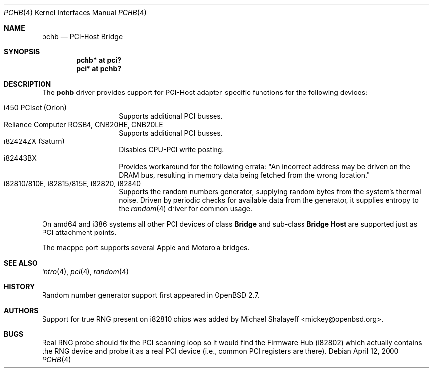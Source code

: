 .\"	$OpenBSD: src/share/man/man4/pchb.4,v 1.14 2004/09/30 19:59:25 mickey Exp $
.\"
.\" Michael Shalayeff, 2000. Public Domain.
.\"
.Dd April 12, 2000
.Dt PCHB 4
.Os
.Sh NAME
.Nm pchb
.Nd PCI-Host Bridge
.Sh SYNOPSIS
.Cd "pchb* at pci?"
.Cd "pci* at pchb?"
.Sh DESCRIPTION
The
.Nm
driver provides support for PCI-Host adapter-specific functions for
the following devices:
.Pp
.Bl -tag -width Ds -offset indent -compact
.It i450 PCIset (Orion)
Supports additional PCI busses.
.It Reliance Computer ROSB4, CNB20HE, CNB20LE
Supports additional PCI busses.
.It i82424ZX (Saturn)
Disables CPU-PCI write posting.
.It i82443BX
Provides workaround for the following errata:
"An incorrect address may be driven on the
DRAM bus, resulting in memory data being
fetched from the wrong location."
.It i82810/810E, i82815/815E, i82820, i82840
Supports the random numbers generator,
supplying random bytes from the system's thermal noise.
Driven by periodic checks for available data from the generator,
it supplies entropy to the
.Xr random 4
driver for common usage.
.El
.Pp
On amd64 and i386 systems all other PCI devices of class
.Nm Bridge
and sub-class
.Nm Bridge Host
are supported just as PCI attachment points.
.Pp
The macppc port supports several Apple and Motorola bridges.
.Sh SEE ALSO
.Xr intro 4 ,
.Xr pci 4 ,
.Xr random 4
.Sh HISTORY
Random number generator support first appeared in
.Ox 2.7 .
.Sh AUTHORS
Support for true RNG present on i82810 chips was added by
.An Michael Shalayeff Aq mickey@openbsd.org .
.Sh BUGS
Real RNG probe should fix the PCI scanning loop so it would find the Firmware
Hub (i82802) which actually contains the RNG device and
probe it as a real PCI device (i.e., common PCI registers are there).
